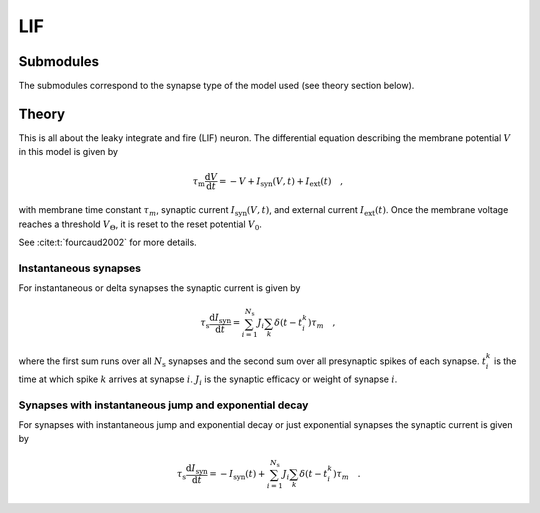 .. _sec_lif:

===
LIF
===

**********
Submodules
**********

The submodules correspond to the synapse type of the model used (see theory
section below).

.. autosummary::
  :toctree: _autosummary
  :template: custom-submodule-template.rst

  nnmt.lif.delta
  nnmt.lif.exp

******
Theory
******

This is all about the leaky integrate and fire (LIF) neuron. The differential
equation describing the membrane potential :math:`V` in this model is given by

.. math::

    \tau_\mathrm{m} \frac{\mathrm{d}V}{\mathrm{d}t} =
    -V + I_{\mathrm{syn}}(V,t) + I_\mathrm{ext}(t) \quad ,

with membrane time constant :math:`\tau_m`,
synaptic current :math:`I_{\mathrm{syn}}(V,t)`,
and external current :math:`I_{\mathrm{ext}}(t)`. Once the membrane voltage
reaches a threshold :math:`V_\Theta`, it is reset to the reset potential
:math:`V_0`.

See :cite:t:`fourcaud2002` for more details.

Instantaneous synapses
======================

For instantaneous or delta synapses the synaptic current is given by

.. math::

    \tau_\mathrm{s}\frac{\mathrm{d} I_{\mathrm{syn}}}{\mathrm{d} t}
    = \sum_{i=1}^{N_\mathrm{s}} J_i
    \sum_k \delta(t-t_i^k) \tau_m \quad ,

where the first sum runs over all :math:`N_\mathrm{s}` synapses and the second
sum over all presynaptic spikes of each synapse. :math:`t_i^k` is the time at
which spike :math:`k` arrives at synapse :math:`i`. :math:`J_i` is the synaptic
efficacy or weight of synapse :math:`i`.

Synapses with instantaneous jump and exponential decay
======================================================

For synapses with instantaneous jump and exponential decay or just exponential
synapses the synaptic current is given by

.. math::

    \tau_\mathrm{s}\frac{\mathrm{d} I_{\mathrm{syn}}}{\mathrm{d} t} = -I_\mathrm{syn}(t) + \sum_{i=1}^{N_\mathrm{s}} J_i \sum_k \delta(t-t_i^k) \tau_m \quad .


